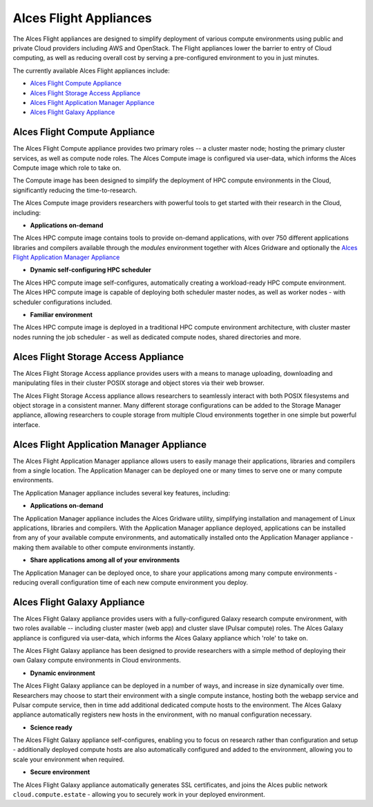 .. _overview:

Alces Flight Appliances
#######################

The Alces Flight appliances are designed to simplify deployment of various compute environments using public and private Cloud providers including AWS and OpenStack. The Flight appliances lower the barrier to entry of Cloud computing, as well as reducing overall cost by serving a pre-configured environment to you in just minutes.

The currently available Alces Flight appliances include:

* `Alces Flight Compute Appliance`_
* `Alces Flight Storage Access Appliance`_
* `Alces Flight Application Manager Appliance`_
* `Alces Flight Galaxy Appliance`_

Alces Flight Compute Appliance
******************************
The Alces Flight Compute appliance provides two primary roles -- a cluster master node; hosting the primary cluster services, as well as compute node roles. The Alces Compute image is configured via user-data, which informs the Alces Compute image which role to take on.

The Compute image has been designed to simplify the deployment of HPC compute environments in the Cloud, significantly reducing the time-to-research.

The Alces Compute image providers researchers with powerful tools to get started with their research in the Cloud, including:

* **Applications on-demand**

The Alces HPC compute image contains tools to provide on-demand applications, with over 750 different applications libraries and compilers available through the *modules* environment together with Alces Gridware and optionally the `Alces Flight Application Manager Appliance`_

* **Dynamic self-configuring HPC scheduler**

The Alces HPC compute image self-configures, automatically creating a workload-ready HPC compute environment. The Alces HPC compute image is capable of deploying both scheduler master nodes, as well as worker nodes - with scheduler configurations included.

* **Familiar environment**

The Alces HPC compute image is deployed in a traditional HPC compute environment architecture, with cluster master nodes running the job scheduler - as well as dedicated compute nodes, shared directories and more.

Alces Flight Storage Access Appliance
*************************************
The Alces Flight Storage Access appliance provides users with a means to manage uploading, downloading and manipulating files in their cluster POSIX storage and object stores via their web browser.

The Alces Flight Storage Access appliance allows researchers to seamlessly interact with both POSIX filesystems and object storage in a consistent manner. Many different storage configurations can be added to the Storage Manager appliance, allowing researchers to couple storage from multiple Cloud environments together in one simple but powerful interface.

Alces Flight Application Manager Appliance
******************************************
The Alces Flight Application Manager appliance allows users to easily manage their applications, libraries and compilers from a single location. The Application Manager can be deployed one or many times to serve one or many compute environments.

The Application Manager appliance includes several key features, including:

*  **Applications on-demand**

The Application Manager appliance includes the Alces Gridware utility, simplifying installation and management of Linux applications, libraries and compilers. With the Application Manager appliance deployed, applications can be installed from any of your available compute environments, and automatically installed onto the Application Manager appliance - making them available to other compute environments instantly.

* **Share applications among all of your environments**

The Application Manager can be deployed once, to share your applications among many compute environments - reducing overall configuration time of each new compute environment you deploy.

Alces Flight Galaxy Appliance
*****************************
The Alces Flight Galaxy appliance provides users with a fully-configured Galaxy research compute environment, with two roles available -- including cluster master (web app) and cluster slave (Pulsar compute) roles. The Alces Galaxy appliance is configured via user-data, which informs the Alces Galaxy appliance which 'role' to take on.

The Alces Flight Galaxy appliance has been designed to provide researchers with a simple method of deploying their own Galaxy compute environments in Cloud environments.

* **Dynamic environment**
The Alces Flight Galaxy appliance can be deployed in a number of ways, and increase in size dynamically over time. Researchers may choose to start their environment with a single compute instance, hosting both the webapp service and Pulsar compute service, then in time add additional dedicated compute hosts to the environment. The Alces Galaxy appliance automatically registers new hosts in the environment, with no manual configuration necessary.

* **Science ready**
The Alces Flight Galaxy appliance self-configures, enabling you to focus on research rather than configuration and setup - additionally deployed compute hosts are also automatically configured and added to the environment, allowing you to scale your environment when required.

* **Secure environment**
The Alces Flight Galaxy appliance automatically generates SSL certificates, and joins the Alces public network ``cloud.compute.estate`` - allowing you to securely work in your deployed environment.

